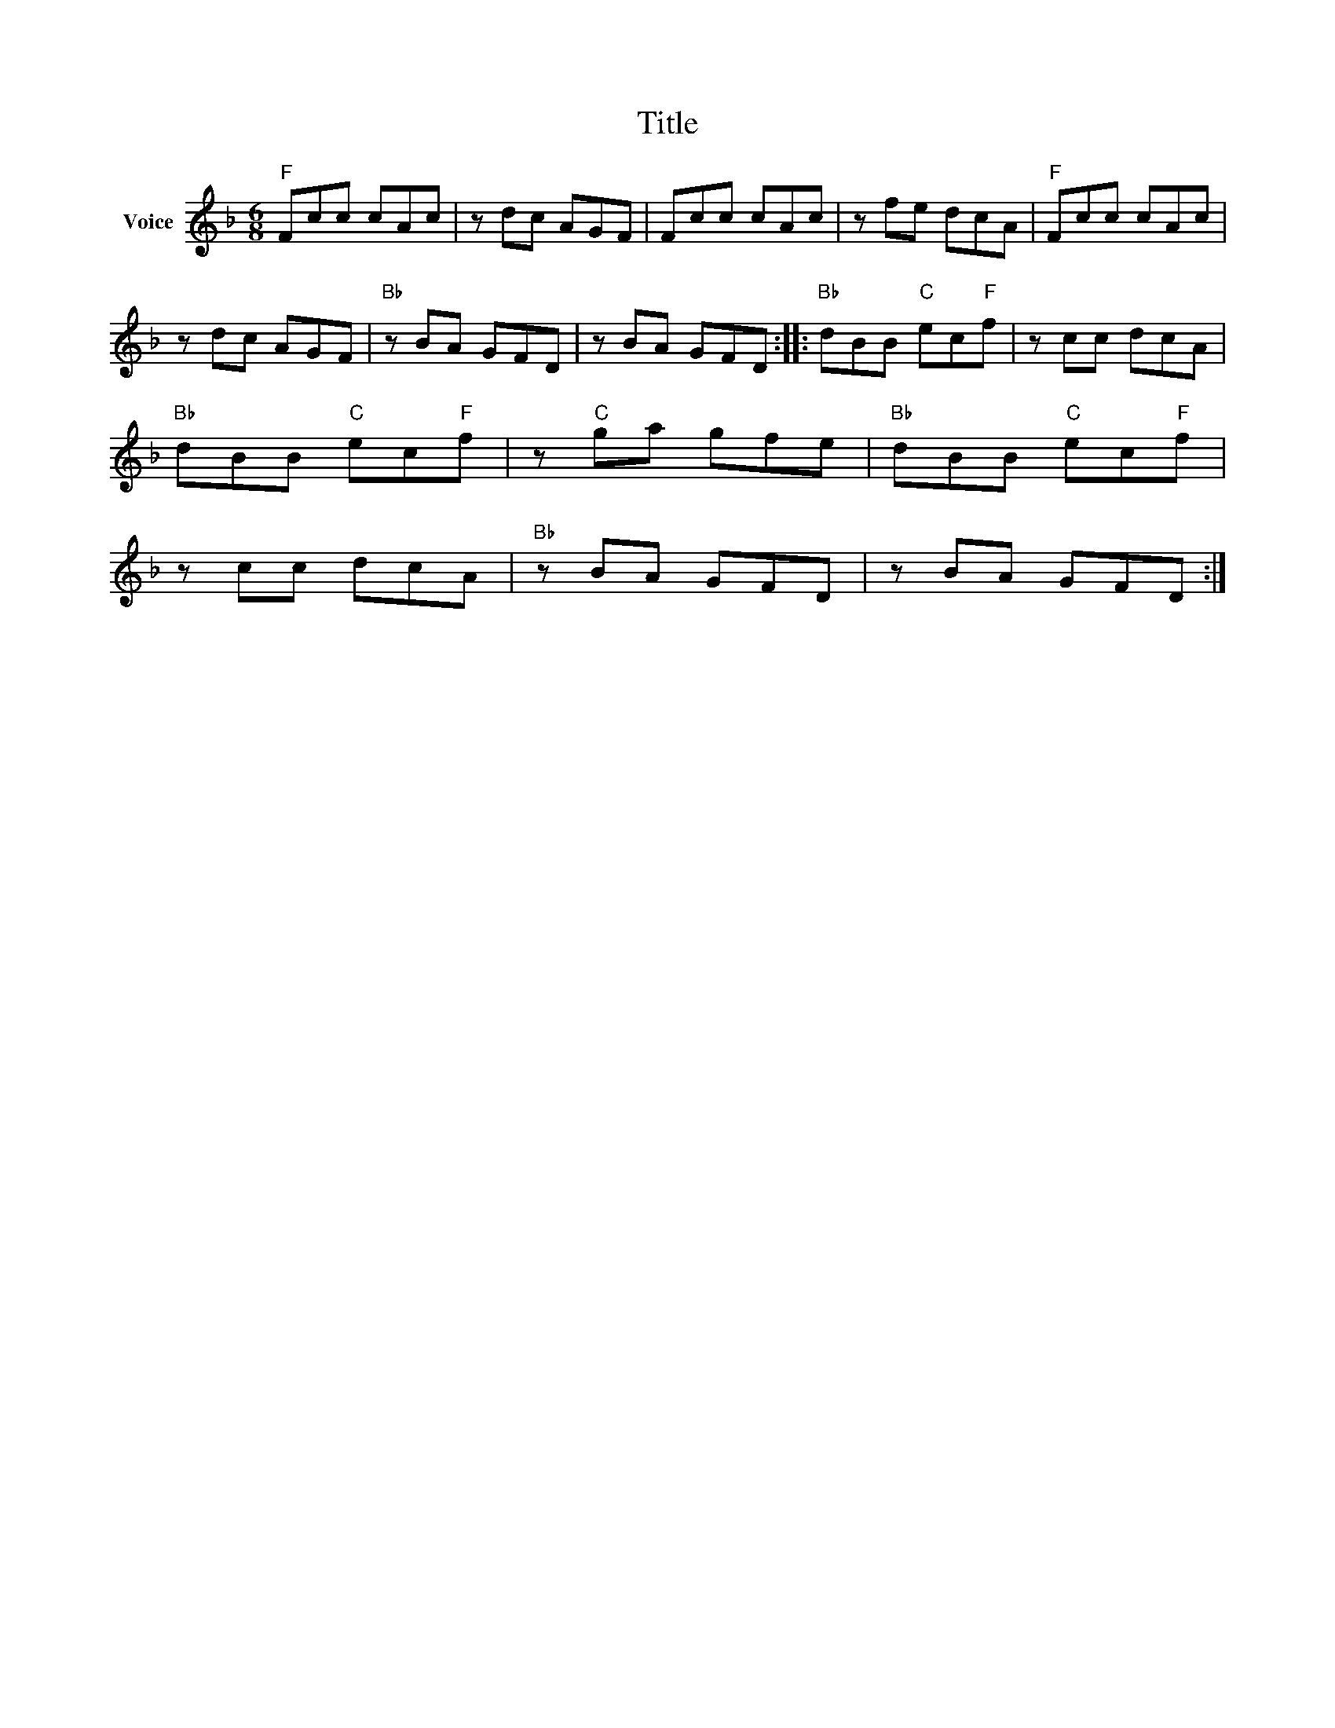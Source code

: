 X:1
T:Title
L:1/8
M:6/8
I:linebreak $
K:F
V:1 treble nm="Voice"
V:1
"F" Fcc cAc | z dc AGF | Fcc cAc | z fe dcA |"F" Fcc cAc | z dc AGF |"Bb" z BA GFD | z BA GFD :: %8
"Bb" dBB"C" ec"F"f | z cc dcA |"Bb" dBB"C" ec"F"f | z"C" ga gfe |"Bb" dBB"C" ec"F"f | z cc dcA | %14
"Bb" z BA GFD | z BA GFD :| %16
